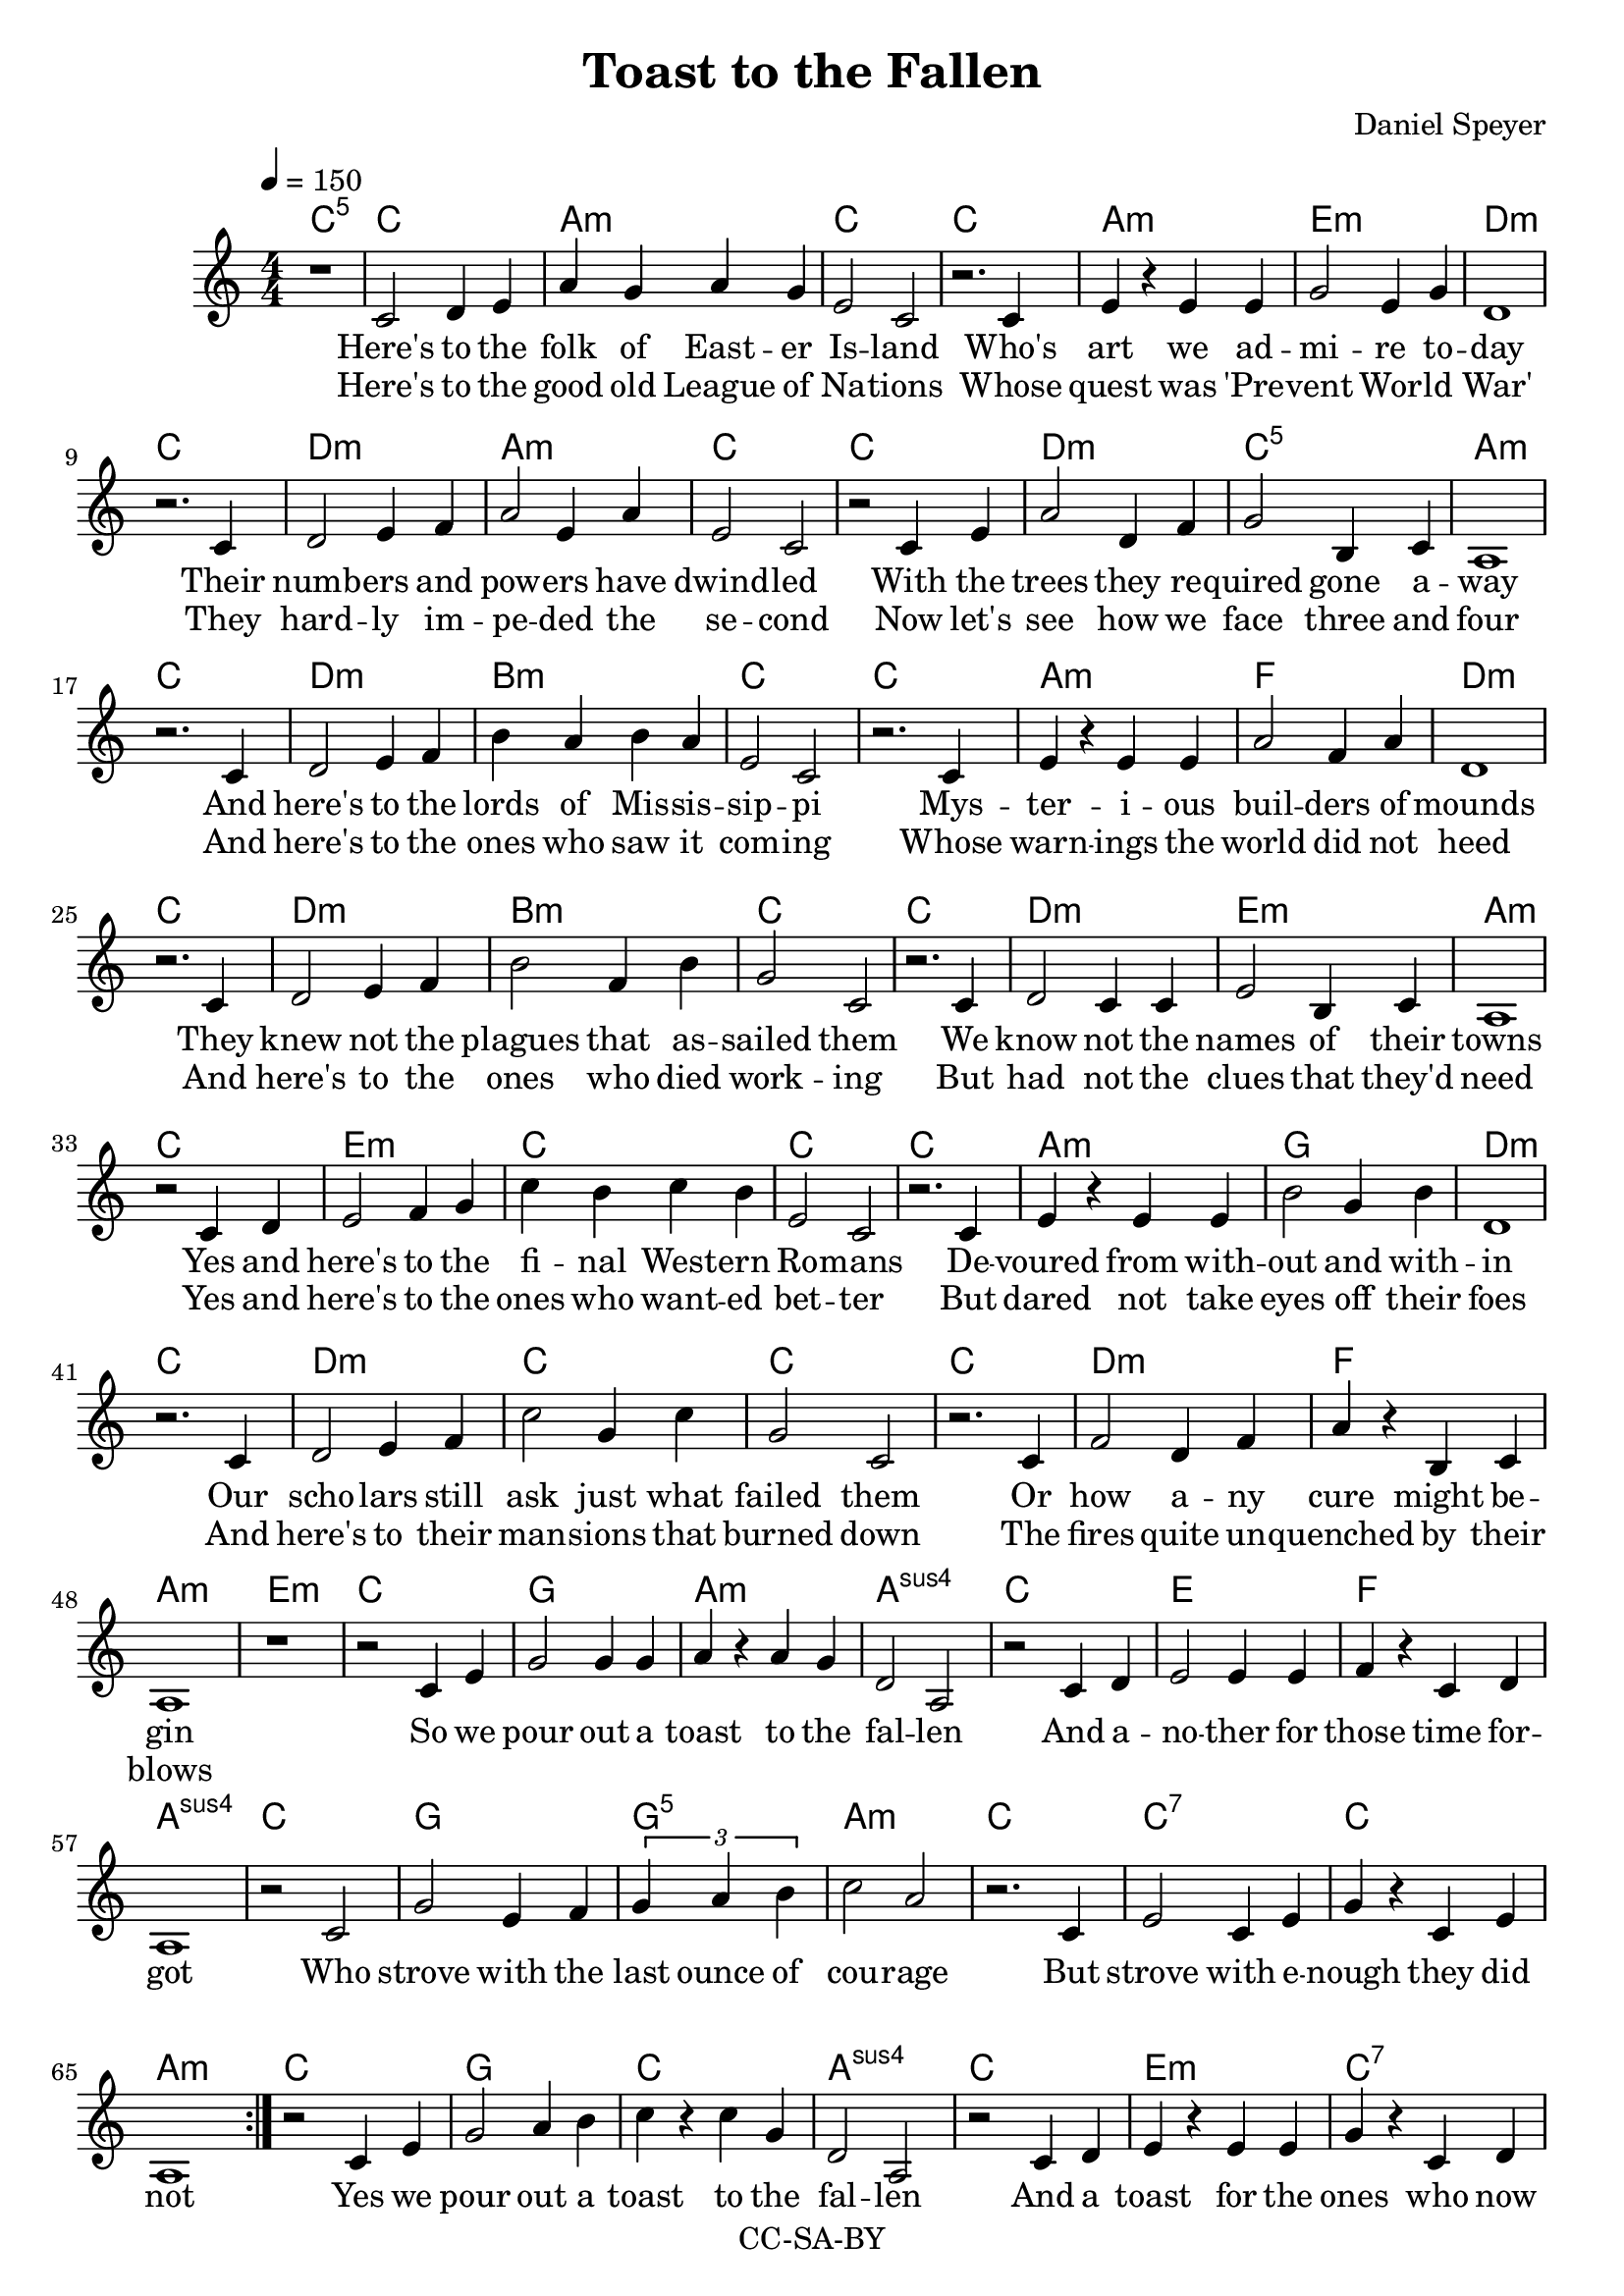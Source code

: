 \version "2.18.2"

\header {
  title = "Toast to the Fallen"
  composer = "Daniel Speyer"
  copyright = "CC-SA-BY"
}

chExceptionMusic = {
  <c>1-\markup{ \super 1 }
  <c e>1-\markup{ \super 1.3 }
  <c g>1-\markup{ \super 5 }

}
chExceptions = #( append
  ( sequential-music-to-chord-exceptions chExceptionMusic #t)
  ignatzekExceptions)


verseOne = \lyricmode {
  Here's to the folk of East -- er Is -- land
  Who's art we ad -- mi -- re to -- day
  Their numb -- ers and pow -- ers have dwind -- led 
  With the trees they re -- quired gone a -- way

  And here's to the lords of Mis -- sis -- sip -- pi
  Mys -- ter -- i -- ous buil -- ders of mounds
  They knew not the plagues that as -- sailed them
  We know not the names of their towns

  Yes and here's to the fi -- nal West -- ern Ro -- mans
  De -- voured from with -- out and with -- in
  Our scho -- lars still ask just what failed them
  Or how a -- ny cure might be -- gin
}

 chorus = \lyricmode {
  So we pour out a toast to the fal -- len
  And a -- no -- ther for those time for -- got 
  Who strove with the last ounce of cou -- rage
  But strove with e -- nough they did not
}

verseTwo = \lyricmode {
  Here's to the good old League of Na -- tions
  Whose quest was 'Pre -- vent Wor -- ld War'
  They hard -- ly im -- pe -- ded the se -- cond
  Now let's see how we face three and four

  And here's to the ones who saw it com -- ing
  Whose warn -- ings the world did not heed
  And here's to the ones who died work -- ing
  But had not the clues that they'd need

  Yes and here's to the ones who want -- ed bet -- ter
  But dared not take eyes off their foes
  And here's to their man -- sions that burned down
  The fires quite un -- quenched by their blows 
}

outro = \lyricmode {
  Yes we pour out a toast to the fal -- len
  And a toast for the ones who now fall
  And we won -- der if some -- day some -- bo -- dy
  Will pour out a toast for us all
}
  
melody = \relative c' {
              \tempo 4=150

\numericTimeSignature
  \time 4/4
  \repeat volta 2 {
    r1
    c2 d4 e a g a g e2 c2
    r2. c4 e r e e g2 e4 g d1
    r2. c4 d2 e4 f a2 e4 a e2 c
    r2 c4 e a2 d,4 f g2 b,4 c a1 \break

    r2. c4 d2 e4 f b a b a e2 c2
    r2. c4 e r e e a2 f4 a d,1
    r2. c4 d2 e4 f b2 f4 b g2 c,
    r2. c4 d2 c4 c e2 b4 c a1 \break

    r2 c4 d e2 f4 g c b c b e,2 c2
    r2. c4 e r e e b'2 g4 b d,1
    r2. c4 d2 e4 f c'2 g4 c g2 c,
    r2. c4 f2 d4 f a r b, c a1
    
    r1
    
    r2 c4 e g2 g4 g a4 r a g d2 a2
    r2 c4 d e2 e4 e4 f r4 c4 d4 a1
    r2 c g'2 e4 f \tuplet 3/4 {g a b} c2 a
    r2. c,4 e2 c4 e g r c, e a,1
 }
    r2 c4 e g2 a4 b c4 r c g d2 a2
    r2 c4 d e r e4 e4 g r4 c,4 d4 a1
    r2 c4 e f2 d4 f b2 g4 b g2 e
    r2. c4 d2 e4 f g r c, e a,1
}

accomp = {
  \chordmode {
      \repeat volta 2 {
    c1:1.5

    c1 a:m c
    c a:m e:m d:m
    c d:m a:m c
    c d:m c:1.5 a:m 
    
    c1 d:m b:m c
    c a:m f d:m
    c d:m b:m c
    c d:m e:m a:m
    
    c1 e:m c c
    c a:m g d:m
    c d:m c c
    c d:m f a:m
    
    e:m
    
    c g a:m a:1.4.5
    c e f a:1.4.5
    c g g:1.5 a:m
    c c:1.3.5.7 c a:m
      }
    c g c a:1.4.5
    c e:m c:1.3.5.7 a:1.4.5
    c d:m g e:m
    c d:m c/e  a:m
  }
}

\score {
  <<
      \new ChordNames {
        \set chordNameExceptions = #chExceptions
        \accomp
      }
      \new Voice = "voice" {
        \melody
      }
      \new Lyrics \lyricsto "voice" {
        <<
          \new Lyrics {\verseOne \chorus \outro}
          \new Lyrics \verseTwo
        >>
      }
    >>
  \layout {}
}

\score {
  <<
      \new ChordNames {
        \set ChordNames.midiInstrument=#"acoustic guitar (nylon)"
        \set ChordNames.midiMaximumVolume=#.5
        \set ChordNames.midiMinimumVolume=#.5
        \unfoldRepeats
        \accomp
      }
      \new Voice = "voice" {
        \set Staff.midiInstrument=#"voice oohs"
        \set Staff.midiMaximumVolume=#1
        \set Staff.midiMinimumVolume=#1
        \unfoldRepeats
        \melody
      }
    >>
  \midi {}
}